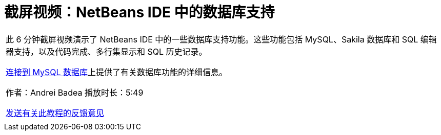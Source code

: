 // 
//     Licensed to the Apache Software Foundation (ASF) under one
//     or more contributor license agreements.  See the NOTICE file
//     distributed with this work for additional information
//     regarding copyright ownership.  The ASF licenses this file
//     to you under the Apache License, Version 2.0 (the
//     "License"); you may not use this file except in compliance
//     with the License.  You may obtain a copy of the License at
// 
//       http://www.apache.org/licenses/LICENSE-2.0
// 
//     Unless required by applicable law or agreed to in writing,
//     software distributed under the License is distributed on an
//     "AS IS" BASIS, WITHOUT WARRANTIES OR CONDITIONS OF ANY
//     KIND, either express or implied.  See the License for the
//     specific language governing permissions and limitations
//     under the License.
//

= 截屏视频：NetBeans IDE 中的数据库支持
:jbake-type: tutorial
:jbake-tags: tutorials 
:markup-in-source: verbatim,quotes,macros
:jbake-status: published
:icons: font
:syntax: true
:source-highlighter: pygments
:toc: left
:toc-title:
:description: 截屏视频：NetBeans IDE 中的数据库支持 - Apache NetBeans
:keywords: Apache NetBeans, Tutorials, 截屏视频：NetBeans IDE 中的数据库支持

|===
|此 6 分钟截屏视频演示了 NetBeans IDE 中的一些数据库支持功能。这些功能包括 MySQL、Sakila 数据库和 SQL 编辑器支持，以及代码完成、多行集显示和 SQL 历史记录。

link:mysql.html[+连接到 MySQL 数据库+]上提供了有关数据库功能的详细信息。

作者：Andrei Badea
播放时长：5:49

link:/about/contact_form.html?to=3&subject=Feedback:%20Database%20Support%20Improvements%20in%20NetBeans%20IDE[+发送有关此教程的反馈意见+]
 |           
|===
